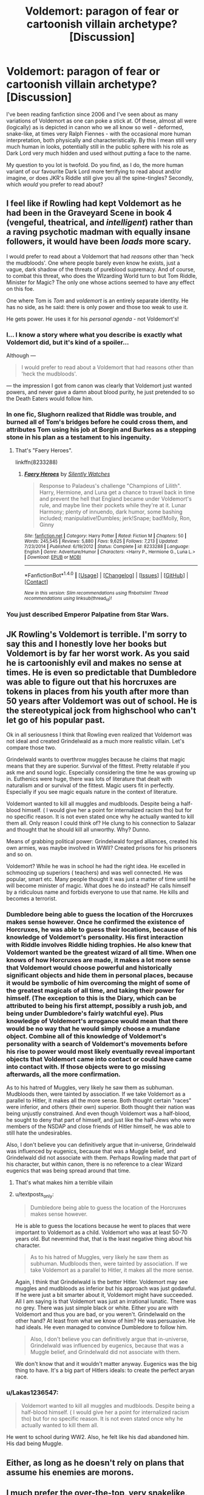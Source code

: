 #+TITLE: Voldemort: paragon of fear or cartoonish villain archetype? [Discussion]

* Voldemort: paragon of fear or cartoonish villain archetype? [Discussion]
:PROPERTIES:
:Author: SomeKibble
:Score: 9
:DateUnix: 1521591049.0
:DateShort: 2018-Mar-21
:FlairText: Discussion
:END:
I've been reading fanfiction since 2006 and I've seen about as many variations of Voldemort as one can poke a stick at. Of these, almost all were (logically) as is depicted in canon who we all know so well - deformed, snake-like, at times very Ralph Fiennes - with the occasional more human interpretation, both physically and characteristically. By this I mean still very much human in looks, potentially still in the public sphere with his role as Dark Lord very much hidden and used without putting a face to the name.

My question to you lot is twofold. Do you find, as I do, the more human variant of our favourite Dark Lord more terrifying to read about and/or imagine, or does JKR's Riddle still give you all the spine-tingles? Secondly, which /would/ you prefer to read about?


** I feel like if Rowling had kept Voldemort as he had been in the Graveyard Scene in book 4 (vengeful, theatrical, and /intelligent/) rather than a raving psychotic madman with equally insane followers, it would have been /loads/ more scary.

I would prefer to read about a Voldemort that had /reasons/ other than 'heck the mudbloods'. One where people barely even know he exists, just a vague, dark shadow of the threats of pureblood supremacy. And of course, to combat this threat, who does the WIzarding World turn to but Tom Riddle, Minister for Magic? The only one whose actions seemed to have any effect on this foe.

One where Tom is /Tom/ and /voldemort/ is an entirely separate identity. He has no side, as he said: there is only power and those too weak to use it.

He gets power. He uses it for his /personal agenda/ - not Voldemort's!
:PROPERTIES:
:Author: PixelKind
:Score: 10
:DateUnix: 1521603491.0
:DateShort: 2018-Mar-21
:END:

*** I... I know a story where what you describe is exactly what Voldemort did, but it's kind of a spoiler...

Although ---

#+begin_quote
  I would prefer to read about a Voldemort that had reasons other than 'heck the mudbloods'.
#+end_quote

--- the impression I got from canon was clearly that Voldemort just wanted powers, and never gave a damn about blood purity, he just pretended to so the Death Eaters would follow him.
:PROPERTIES:
:Author: Achille-Talon
:Score: 5
:DateUnix: 1521645004.0
:DateShort: 2018-Mar-21
:END:


*** In one fic, Slughorn realized that Riddle was trouble, and burned all of Tom's bridges before he could cross them, and attributes Tom using his job at Borgin and Burkes as a stepping stone in his plan as a testament to his ingenuity.
:PROPERTIES:
:Author: Jahoan
:Score: 2
:DateUnix: 1521610669.0
:DateShort: 2018-Mar-21
:END:

**** That's "Faery Heroes".

linkffn(8233288)
:PROPERTIES:
:Author: Starfox5
:Score: 1
:DateUnix: 1521612240.0
:DateShort: 2018-Mar-21
:END:

***** [[http://www.fanfiction.net/s/8233288/1/][*/Faery Heroes/*]] by [[https://www.fanfiction.net/u/4036441/Silently-Watches][/Silently Watches/]]

#+begin_quote
  Response to Paladeus's challenge "Champions of Lilith". Harry, Hermione, and Luna get a chance to travel back in time and prevent the hell that England became under Voldemort's rule, and maybe line their pockets while they're at it. Lunar Harmony; plenty of innuendo, dark humor, some bashing included; manipulative!Dumbles; jerk!Snape; bad!Molly, Ron, Ginny
#+end_quote

^{/Site/: [[http://www.fanfiction.net/][fanfiction.net]] *|* /Category/: Harry Potter *|* /Rated/: Fiction M *|* /Chapters/: 50 *|* /Words/: 245,545 *|* /Reviews/: 5,880 *|* /Favs/: 9,625 *|* /Follows/: 7,213 *|* /Updated/: 7/23/2014 *|* /Published/: 6/19/2012 *|* /Status/: Complete *|* /id/: 8233288 *|* /Language/: English *|* /Genre/: Adventure/Humor *|* /Characters/: <Harry P., Hermione G., Luna L.> *|* /Download/: [[http://www.ff2ebook.com/old/ffn-bot/index.php?id=8233288&source=ff&filetype=epub][EPUB]] or [[http://www.ff2ebook.com/old/ffn-bot/index.php?id=8233288&source=ff&filetype=mobi][MOBI]]}

--------------

*FanfictionBot*^{1.4.0} *|* [[[https://github.com/tusing/reddit-ffn-bot/wiki/Usage][Usage]]] | [[[https://github.com/tusing/reddit-ffn-bot/wiki/Changelog][Changelog]]] | [[[https://github.com/tusing/reddit-ffn-bot/issues/][Issues]]] | [[[https://github.com/tusing/reddit-ffn-bot/][GitHub]]] | [[[https://www.reddit.com/message/compose?to=tusing][Contact]]]

^{/New in this version: Slim recommendations using/ ffnbot!slim! /Thread recommendations using/ linksub(thread_id)!}
:PROPERTIES:
:Author: FanfictionBot
:Score: 1
:DateUnix: 1521612261.0
:DateShort: 2018-Mar-21
:END:


*** You just described Emperor Palpatine from Star Wars.
:PROPERTIES:
:Author: Deathcrow
:Score: 1
:DateUnix: 1521676878.0
:DateShort: 2018-Mar-22
:END:


** JK Rowling's Voldemort is terrible. I'm sorry to say this and I honestly love her books but Voldemort is by far her worst work. As you said he is cartoonishly evil and makes no sense at times. He is even so predictable that Dumbledore was able to figure out that his horcruxes are tokens in places from his youth after more than 50 years after Voldemort was out of school. He is the stereotypical jock from highschool who can't let go of his popular past.

Ok in all seriousness I think that Rowling even realized that Voldemort was not ideal and created Grindelwald as a much more realistic villain. Let's compare those two.

Grindelwald wants to overthrow muggles because he claims that magic means that they are superior. Survival of the fittest. Pretty relatable if you ask me and sound logic. Especially considering the time he was growing up in. Euthenics were huge, there was lots of literature that dealt with naturalism and or survival of the fittest. Magic users fit in perfectly. Especially if you see magic equals nature in the context of literature.

Voldemort wanted to kill all muggles and mudbloods. Despite being a half-blood himself. ( I would give her a point for internalized racism tho) but for no specific reason. It is not even stated once why he actually wanted to kill them all. Only reason I could think of? He clung to his connection to Salazar and thought that he should kill all unworthy. Why? Dunno.

Means of grabbing political power: Grindelwald forged alliances, created his own armies, was maybe involved in WWII? Created prisons for his prisoners and so on.

Voldemort? While he was in school he had the right idea. He excelled in schmoozing up superiors ( teachers) and was well connected. He was popular, smart etc. Many people thought it was just a matter of time until he will become minister of magic. What does he do instead? He calls himself by a ridiculous name and forbids everyone to use that name. He kills and becomes a terrorist.
:PROPERTIES:
:Author: textposts_only
:Score: 19
:DateUnix: 1521592688.0
:DateShort: 2018-Mar-21
:END:

*** Dumbledore being able to guess the location of the Horcruxes makes sense however. Once he confirmed the existence of Horcruxes, he was able to guess their locations, because of his knowledge of Voldemort's personality. His first interaction with Riddle involves Riddle hiding trophies. He also knew that Voldemort wanted be the greatest wizard of all time. When one knows of how Horcruxes are made, it makes a lot more sense that Voldemort would choose powerful and historically significant objects and hide them in personal places, because it would be symbolic of him overcoming the might of some of the greatest magicals of all time, and taking their power for himself. (The exception to this is the Diary, which can be attributed to being his first attempt, possibly a rush job, and being under Dumbledore's fairly watchful eye). Plus knowledge of Voldemort's arrogance would mean that there would be no way that he would simply choose a mundane object. Combine all of this knowledge of Voldemort's personality with a search of Voldemort's movements before his rise to power would most likely eventually reveal important objects that Voldemort came into contact or could have came into contact with. If those objects were to go missing afterwards, all the more confirmation.

As to his hatred of Muggles, very likely he saw them as subhuman. Mudbloods then, were tainted by association. If we take Voldemort as a parallel to Hitler, it makes all the more sense. Both thought certain "races" were inferior, and others (their own) superior. Both thought their nation was being unjustly constrained. And even though Voldemort was a half-blood, he sought to deny that part of himself, and just like the half-Jews who were members of the NSDAP and close friends of Hitler himself, he was able to still hate the undesirables.

Also, I don't believe you can definitively argue that in-universe, Grindelwald was influenced by eugenics, because that was a Muggle belief, and Grindelwald did not associate with them. Perhaps Rowling made that part of his character, but within canon, there is no reference to a clear Wizard eugenics that was being spread around that time.
:PROPERTIES:
:Author: SnowingSilently
:Score: 4
:DateUnix: 1521605797.0
:DateShort: 2018-Mar-21
:END:

**** That's what makes him a terrible villain
:PROPERTIES:
:Author: TheDawnOfTexas
:Score: 11
:DateUnix: 1521609596.0
:DateShort: 2018-Mar-21
:END:


**** u/textposts_only:
#+begin_quote
  Dumbledore being able to guess the location of the Horcruxes makes sense however.
#+end_quote

He is able to guess the locations because he went to places that were important to Voldemort as a child. Voldemort who was at least 50-70 years old. But nevermind that, that is the least negative thing about his character.

#+begin_quote
  As to his hatred of Muggles, very likely he saw them as subhuman. Mudbloods then, were tainted by association. If we take Voldemort as a parallel to Hitler, it makes all the more sense.
#+end_quote

Again, I think that Grindelwald is the better Hitler. Voldemort may see muggles and mudbloods as inferior but his approach was just godawful. If he were just a bit smarter about it, Voldemort might have succeeded. All I am saying is that Voldemort was just an irrational lunatic. There was no grey. There was just simple black or white. Either you are with Voldemort and thus you are bad, or you weren't. Grindelwald on the other hand? At least from what we know of him? He was persuasive. He had ideals. He even managed to convince Dumbledore to follow him.

#+begin_quote
  Also, I don't believe you can definitively argue that in-universe, Grindelwald was influenced by eugenics, because that was a Muggle belief, and Grindelwald did not associate with them.
#+end_quote

We don't know that and it wouldn't matter anyway. Eugenics was the big thing to have. It's a big part of Hitlers ideals: to create the perfect aryan race.
:PROPERTIES:
:Author: textposts_only
:Score: 7
:DateUnix: 1521643156.0
:DateShort: 2018-Mar-21
:END:


*** u/Lakas1236547:
#+begin_quote
  Voldemort wanted to kill all muggles and mudbloods. Despite being a half-blood himself. ( I would give her a point for internalized racism tho) but for no specific reason. It is not even stated once why he actually wanted to kill them all.
#+end_quote

He went to school during WW2. Also, he felt like his dad abandoned him. His dad being Muggle.
:PROPERTIES:
:Author: Lakas1236547
:Score: 2
:DateUnix: 1521648407.0
:DateShort: 2018-Mar-21
:END:


** Either, as long as he doesn't rely on plans that assume his enemies are morons.
:PROPERTIES:
:Author: Starfox5
:Score: 5
:DateUnix: 1521592051.0
:DateShort: 2018-Mar-21
:END:


** I much prefer the over-the-top, very snakelike, evil-but-calculating Voldemort to the movie version (unhinged, crazed, physically just a human without a nose). No, he's not serious at all, but I don't like /Harry Potter/ as a "serious" story. I'd much rather have it be /fun/ than /realistic/. It's about a school of magic, fercrissake! I love a good campy evil Voldemort in the same way I loved Palpatine, if you will.
:PROPERTIES:
:Author: Achille-Talon
:Score: 3
:DateUnix: 1521644920.0
:DateShort: 2018-Mar-21
:END:


** Honestly the realistic, human voldy scares me a whole heck of a lot more than cartoon villain voldy. The human aspect adds a bit of something that can be related to on some scale. Book voldy just wants death and power, but in the most melodramatic fashion.

To me it's almost like asking if you're more scared of Norman Bates or Ed Gein. Grin was a real person who actually did all this scary shit, Bates is the dramatized caricature. Book-Voldy feels like a dramatized charaiture of a real person who /could/ hate and kill for no reason, but again, it just feels... forced almost?

Plus hes a bit of an idiot, but so is basically everyone at times sooo
:PROPERTIES:
:Author: coffeeSquiddo
:Score: 2
:DateUnix: 1521643489.0
:DateShort: 2018-Mar-21
:END:
